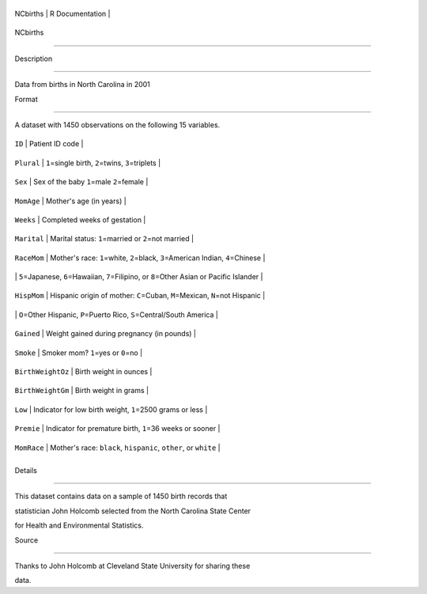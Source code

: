 +------------+-------------------+
| NCbirths   | R Documentation   |
+------------+-------------------+

NCbirths
--------

Description
~~~~~~~~~~~

Data from births in North Carolina in 2001

Format
~~~~~~

A dataset with 1450 observations on the following 15 variables.

+---------------------+----------------------------------------------------------------------------------------------------+
| ``ID``              | Patient ID code                                                                                    |
+---------------------+----------------------------------------------------------------------------------------------------+
| ``Plural``          | ``1``\ =single birth, ``2``\ =twins, ``3``\ =triplets                                              |
+---------------------+----------------------------------------------------------------------------------------------------+
| ``Sex``             | Sex of the baby ``1``\ =male ``2``\ =female                                                        |
+---------------------+----------------------------------------------------------------------------------------------------+
| ``MomAge``          | Mother's age (in years)                                                                            |
+---------------------+----------------------------------------------------------------------------------------------------+
| ``Weeks``           | Completed weeks of gestation                                                                       |
+---------------------+----------------------------------------------------------------------------------------------------+
| ``Marital``         | Marital status: ``1``\ =married or ``2``\ =not married                                             |
+---------------------+----------------------------------------------------------------------------------------------------+
| ``RaceMom``         | Mother's race: ``1``\ =white, ``2``\ =black, ``3``\ =American Indian, ``4``\ =Chinese              |
+---------------------+----------------------------------------------------------------------------------------------------+
|                     | ``5``\ =Japanese, ``6``\ =Hawaiian, ``7``\ =Filipino, or ``8``\ =Other Asian or Pacific Islander   |
+---------------------+----------------------------------------------------------------------------------------------------+
| ``HispMom``         | Hispanic origin of mother: ``C``\ =Cuban, ``M``\ =Mexican, ``N``\ =not Hispanic                    |
+---------------------+----------------------------------------------------------------------------------------------------+
|                     | ``O``\ =Other Hispanic, ``P``\ =Puerto Rico, ``S``\ =Central/South America                         |
+---------------------+----------------------------------------------------------------------------------------------------+
| ``Gained``          | Weight gained during pregnancy (in pounds)                                                         |
+---------------------+----------------------------------------------------------------------------------------------------+
| ``Smoke``           | Smoker mom? ``1``\ =yes or ``0``\ =no                                                              |
+---------------------+----------------------------------------------------------------------------------------------------+
| ``BirthWeightOz``   | Birth weight in ounces                                                                             |
+---------------------+----------------------------------------------------------------------------------------------------+
| ``BirthWeightGm``   | Birth weight in grams                                                                              |
+---------------------+----------------------------------------------------------------------------------------------------+
| ``Low``             | Indicator for low birth weight, ``1``\ =2500 grams or less                                         |
+---------------------+----------------------------------------------------------------------------------------------------+
| ``Premie``          | Indicator for premature birth, ``1``\ =36 weeks or sooner                                          |
+---------------------+----------------------------------------------------------------------------------------------------+
| ``MomRace``         | Mother's race: ``black``, ``hispanic``, ``other``, or ``white``                                    |
+---------------------+----------------------------------------------------------------------------------------------------+
+---------------------+----------------------------------------------------------------------------------------------------+

Details
~~~~~~~

This dataset contains data on a sample of 1450 birth records that
statistician John Holcomb selected from the North Carolina State Center
for Health and Environmental Statistics.

Source
~~~~~~

Thanks to John Holcomb at Cleveland State University for sharing these
data.

